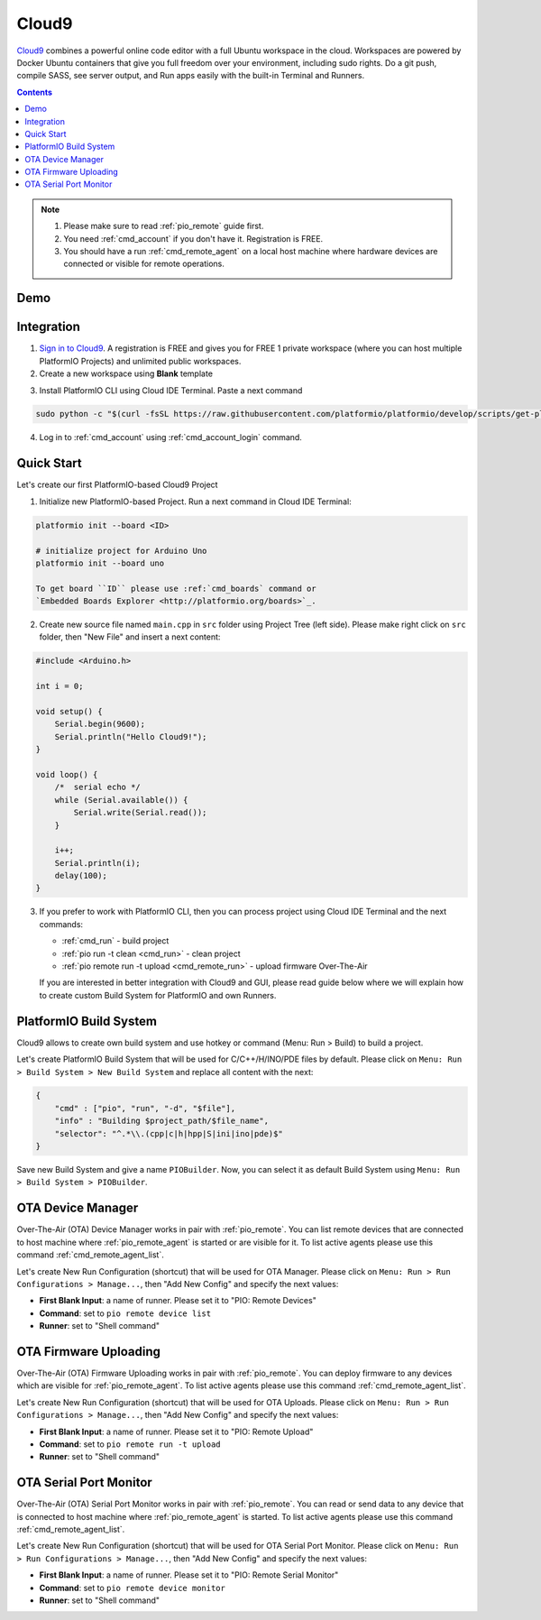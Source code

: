 ..  Copyright 2014-present PlatformIO <contact@platformio.org>
    Licensed under the Apache License, Version 2.0 (the "License");
    you may not use this file except in compliance with the License.
    You may obtain a copy of the License at
       http://www.apache.org/licenses/LICENSE-2.0
    Unless required by applicable law or agreed to in writing, software
    distributed under the License is distributed on an "AS IS" BASIS,
    WITHOUT WARRANTIES OR CONDITIONS OF ANY KIND, either express or implied.
    See the License for the specific language governing permissions and
    limitations under the License.

.. _ide_cloud9:

Cloud9
======

`Cloud9 <https://c9.io/>`_ combines a powerful online code editor with a full
Ubuntu workspace in the cloud.
Workspaces are powered by Docker Ubuntu containers that give you full freedom
over your environment, including sudo rights. Do a git push, compile SASS, see
server output, and Run apps easily with the built-in Terminal and Runners.

.. contents::

.. note::

    1. Please make sure to read :ref:`pio_remote` guide first.
    2. You need :ref:`cmd_account` if you don't have it. Registration is FREE.
    3. You should have a run :ref:`cmd_remote_agent` on a local host machine
       where hardware devices are connected or visible for remote operations.

Demo
----

.. image:: ../_static/ide/cloud9/ide-cloud9-demo.jpg
    :target: https://www.youtube.com/watch?v=NX56_0Ea_K8

Integration
-----------

1.  `Sign in to Cloud9 <https://c9.io/dashboard.html>`_. A registration is FREE
    and gives you for FREE 1 private workspace (where you can host multiple
    PlatformIO Projects) and unlimited public workspaces.

2.  Create a new workspace using **Blank** template

.. image:: ../_static/ide/cloud9/ide-cloud9-new-workspace.png

3. Install PlatformIO CLI using Cloud IDE Terminal. Paste a next command

.. code-block:: bash

        sudo python -c "$(curl -fsSL https://raw.githubusercontent.com/platformio/platformio/develop/scripts/get-platformio.py)"

.. image:: ../_static/ide/cloud9/ide-cloud9-install-pio-cli.png

4.  Log in to :ref:`cmd_account` using :ref:`cmd_account_login` command.


Quick Start
-----------

Let's create our first PlatformIO-based Cloud9 Project

1.  Initialize new PlatformIO-based Project. Run a next command in Cloud IDE
    Terminal:

.. code-block:: bash

    platformio init --board <ID>

    # initialize project for Arduino Uno
    platformio init --board uno

    To get board ``ID`` please use :ref:`cmd_boards` command or
    `Embedded Boards Explorer <http://platformio.org/boards>`_.

2.  Create new source file named ``main.cpp`` in ``src`` folder using
    Project Tree (left side). Please make right click on ``src`` folder,
    then "New File" and insert a next content:

.. code-block:: c

    #include <Arduino.h>

    int i = 0;

    void setup() {
        Serial.begin(9600);
        Serial.println("Hello Cloud9!");
    }

    void loop() {
        /*  serial echo */
        while (Serial.available()) {
            Serial.write(Serial.read());
        }

        i++;
        Serial.println(i);
        delay(100);
    }

.. image:: ../_static/ide/cloud9/ide-cloud9-init-project.png

3.  If you prefer to work with PlatformIO CLI, then you can process project
    using Cloud IDE Terminal and the next commands:

    * :ref:`cmd_run` - build project
    * :ref:`pio run -t clean <cmd_run>` - clean project
    * :ref:`pio remote run -t upload <cmd_remote_run>` - upload firmware Over-The-Air

    If you are interested in better integration with Cloud9 and GUI, please
    read guide below where we will explain how to create custom Build System
    for PlatformIO and own Runners.

PlatformIO Build System
-----------------------

Cloud9 allows to create own build system and use hotkey or command
(Menu: Run > Build) to build a project.

Let's create PlatformIO Build System that will be used for C/C++/H/INO/PDE
files by default. Please click on ``Menu: Run > Build System > New Build System``
and replace all content with the next:

.. code-block:: js

    {
        "cmd" : ["pio", "run", "-d", "$file"],
        "info" : "Building $project_path/$file_name",
        "selector": "^.*\\.(cpp|c|h|hpp|S|ini|ino|pde)$"
    }

Save new Build System and give a name ``PIOBuilder``. Now, you can select it
as default Build System using ``Menu: Run > Build System > PIOBuilder``.

OTA Device Manager
------------------

Over-The-Air (OTA) Device Manager works in pair with :ref:`pio_remote`.
You can list remote devices that are connected to host machine where
:ref:`pio_remote_agent` is started or are visible for it.
To list active agents please use this command :ref:`cmd_remote_agent_list`.

Let's create New Run Configuration (shortcut) that will be used for OTA Manager.
Please click on ``Menu: Run > Run Configurations > Manage...``, then
"Add New Config" and specify the next values:

* **First Blank Input**: a name of runner. Please set it to "PIO: Remote Devices"
* **Command**: set to ``pio remote device list``
* **Runner**: set to "Shell command"

.. image:: ../_static/ide/cloud9/ide-cloud9-runner-ota-devices.png

OTA Firmware Uploading
----------------------

Over-The-Air (OTA) Firmware Uploading works in pair with :ref:`pio_remote`.
You can deploy firmware to any devices which are visible for :ref:`pio_remote_agent`.
To list active agents please use this command :ref:`cmd_remote_agent_list`.

Let's create New Run Configuration (shortcut) that will be used for OTA Uploads.
Please click on ``Menu: Run > Run Configurations > Manage...``, then
"Add New Config" and specify the next values:

* **First Blank Input**: a name of runner. Please set it to "PIO: Remote Upload"
* **Command**: set to ``pio remote run -t upload``
* **Runner**: set to "Shell command"

.. image:: ../_static/ide/cloud9/ide-cloud9-runner-ota-uploading.png

OTA Serial Port Monitor
-----------------------

Over-The-Air (OTA) Serial Port Monitor works in pair with :ref:`pio_remote`.
You can read or send data to any device that is connected to host machine
where :ref:`pio_remote_agent` is started.
To list active agents please use this command :ref:`cmd_remote_agent_list`.

Let's create New Run Configuration (shortcut) that will be used for OTA Serial Port Monitor.
Please click on ``Menu: Run > Run Configurations > Manage...``, then
"Add New Config" and specify the next values:

* **First Blank Input**: a name of runner. Please set it to "PIO: Remote Serial Monitor"
* **Command**: set to ``pio remote device monitor``
* **Runner**: set to "Shell command"

.. image:: ../_static/ide/cloud9/ide-cloud9-runner-ota-serial-monitor.png
